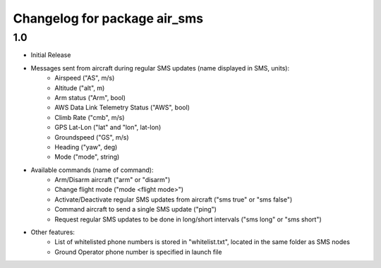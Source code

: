 =============================
Changelog for package air_sms
=============================

1.0
------------------

- Initial Release
- Messages sent from aircraft during regular SMS updates (name displayed in SMS, units):
    - Airspeed ("AS", m/s)
    - Altitude ("alt", m)
    - Arm status ("Arm", bool)
    - AWS Data Link Telemetry Status ("AWS", bool)
    - Climb Rate ("cmb", m/s)
    - GPS Lat-Lon ("lat" and "lon", lat-lon)
    - Groundspeed ("GS", m/s)
    - Heading ("yaw", deg)
    - Mode ("mode", string)
- Available commands (name of command): 
    - Arm/Disarm aircraft ("arm" or "disarm")
    - Change flight mode ("mode <flight mode>")
    - Activate/Deactivate regular SMS updates from aircraft ("sms true" or "sms false")
    - Command aircraft to send a single SMS update ("ping")
    - Request regular SMS updates to be done in long/short intervals ("sms long" or "sms short")
- Other features:
    - List of whitelisted phone numbers is stored in "whitelist.txt", located in the same folder as SMS nodes
    - Ground Operator phone number is specified in launch file